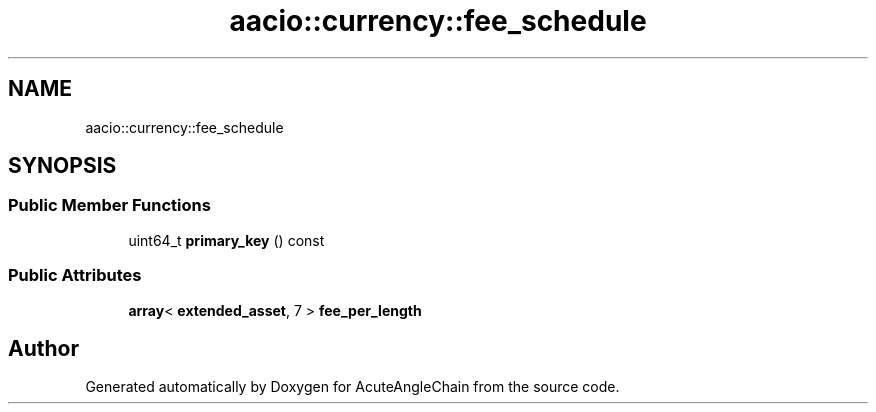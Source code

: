 .TH "aacio::currency::fee_schedule" 3 "Sun Jun 3 2018" "AcuteAngleChain" \" -*- nroff -*-
.ad l
.nh
.SH NAME
aacio::currency::fee_schedule
.SH SYNOPSIS
.br
.PP
.SS "Public Member Functions"

.in +1c
.ti -1c
.RI "uint64_t \fBprimary_key\fP () const"
.br
.in -1c
.SS "Public Attributes"

.in +1c
.ti -1c
.RI "\fBarray\fP< \fBextended_asset\fP, 7 > \fBfee_per_length\fP"
.br
.in -1c

.SH "Author"
.PP 
Generated automatically by Doxygen for AcuteAngleChain from the source code\&.
